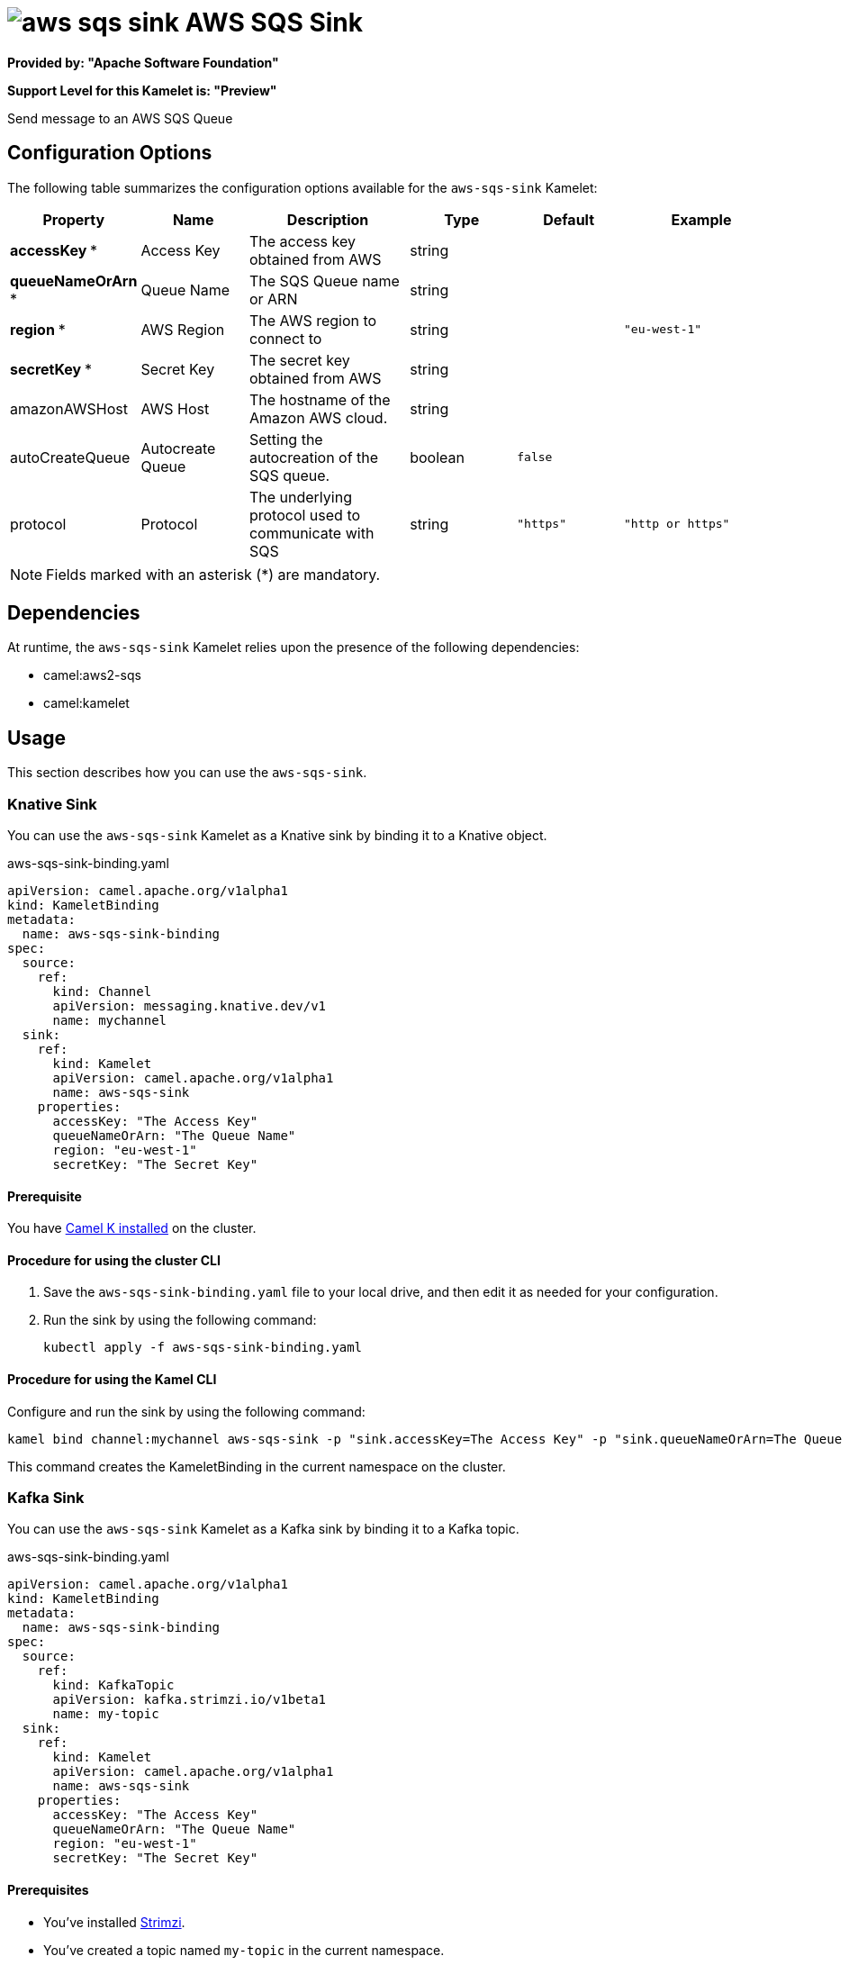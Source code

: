 // THIS FILE IS AUTOMATICALLY GENERATED: DO NOT EDIT

= image:kamelets/aws-sqs-sink.svg[] AWS SQS Sink

*Provided by: "Apache Software Foundation"*

*Support Level for this Kamelet is: "Preview"*

Send message to an AWS SQS Queue

== Configuration Options

The following table summarizes the configuration options available for the `aws-sqs-sink` Kamelet:
[width="100%",cols="2,^2,3,^2,^2,^3",options="header"]
|===
| Property| Name| Description| Type| Default| Example
| *accessKey {empty}* *| Access Key| The access key obtained from AWS| string| | 
| *queueNameOrArn {empty}* *| Queue Name| The SQS Queue name or ARN| string| | 
| *region {empty}* *| AWS Region| The AWS region to connect to| string| | `"eu-west-1"`
| *secretKey {empty}* *| Secret Key| The secret key obtained from AWS| string| | 
| amazonAWSHost| AWS Host| The hostname of the Amazon AWS cloud.| string| | 
| autoCreateQueue| Autocreate Queue| Setting the autocreation of the SQS queue.| boolean| `false`| 
| protocol| Protocol| The underlying protocol used to communicate with SQS| string| `"https"`| `"http or https"`
|===

NOTE: Fields marked with an asterisk ({empty}*) are mandatory.


== Dependencies

At runtime, the `aws-sqs-sink` Kamelet relies upon the presence of the following dependencies:

- camel:aws2-sqs
- camel:kamelet 

== Usage

This section describes how you can use the `aws-sqs-sink`.

=== Knative Sink

You can use the `aws-sqs-sink` Kamelet as a Knative sink by binding it to a Knative object.

.aws-sqs-sink-binding.yaml
[source,yaml]
----
apiVersion: camel.apache.org/v1alpha1
kind: KameletBinding
metadata:
  name: aws-sqs-sink-binding
spec:
  source:
    ref:
      kind: Channel
      apiVersion: messaging.knative.dev/v1
      name: mychannel
  sink:
    ref:
      kind: Kamelet
      apiVersion: camel.apache.org/v1alpha1
      name: aws-sqs-sink
    properties:
      accessKey: "The Access Key"
      queueNameOrArn: "The Queue Name"
      region: "eu-west-1"
      secretKey: "The Secret Key"
  
----

==== *Prerequisite*

You have xref:{camel-k-version}@camel-k::installation/installation.adoc[Camel K installed] on the cluster.

==== *Procedure for using the cluster CLI*

. Save the `aws-sqs-sink-binding.yaml` file to your local drive, and then edit it as needed for your configuration.

. Run the sink by using the following command:
+
[source,shell]
----
kubectl apply -f aws-sqs-sink-binding.yaml
----

==== *Procedure for using the Kamel CLI*

Configure and run the sink by using the following command:

[source,shell]
----
kamel bind channel:mychannel aws-sqs-sink -p "sink.accessKey=The Access Key" -p "sink.queueNameOrArn=The Queue Name" -p "sink.region=eu-west-1" -p "sink.secretKey=The Secret Key"
----

This command creates the KameletBinding in the current namespace on the cluster.

=== Kafka Sink

You can use the `aws-sqs-sink` Kamelet as a Kafka sink by binding it to a Kafka topic.

.aws-sqs-sink-binding.yaml
[source,yaml]
----
apiVersion: camel.apache.org/v1alpha1
kind: KameletBinding
metadata:
  name: aws-sqs-sink-binding
spec:
  source:
    ref:
      kind: KafkaTopic
      apiVersion: kafka.strimzi.io/v1beta1
      name: my-topic
  sink:
    ref:
      kind: Kamelet
      apiVersion: camel.apache.org/v1alpha1
      name: aws-sqs-sink
    properties:
      accessKey: "The Access Key"
      queueNameOrArn: "The Queue Name"
      region: "eu-west-1"
      secretKey: "The Secret Key"
  
----

==== *Prerequisites*

* You've installed https://strimzi.io/[Strimzi].
* You've created a topic named `my-topic` in the current namespace.
* You have xref:{camel-k-version}@camel-k::installation/installation.adoc[Camel K installed] on the cluster.

==== *Procedure for using the cluster CLI*

. Save the `aws-sqs-sink-binding.yaml` file to your local drive, and then edit it as needed for your configuration.

. Run the sink by using the following command:
+
[source,shell]
----
kubectl apply -f aws-sqs-sink-binding.yaml
----

==== *Procedure for using the Kamel CLI*

Configure and run the sink by using the following command:

[source,shell]
----
kamel bind kafka.strimzi.io/v1beta1:KafkaTopic:my-topic aws-sqs-sink -p "sink.accessKey=The Access Key" -p "sink.queueNameOrArn=The Queue Name" -p "sink.region=eu-west-1" -p "sink.secretKey=The Secret Key"
----

This command creates the KameletBinding in the current namespace on the cluster.

== Kamelet source file

https://github.com/apache/camel-kamelets/blob/main/aws-sqs-sink.kamelet.yaml

// THIS FILE IS AUTOMATICALLY GENERATED: DO NOT EDIT
